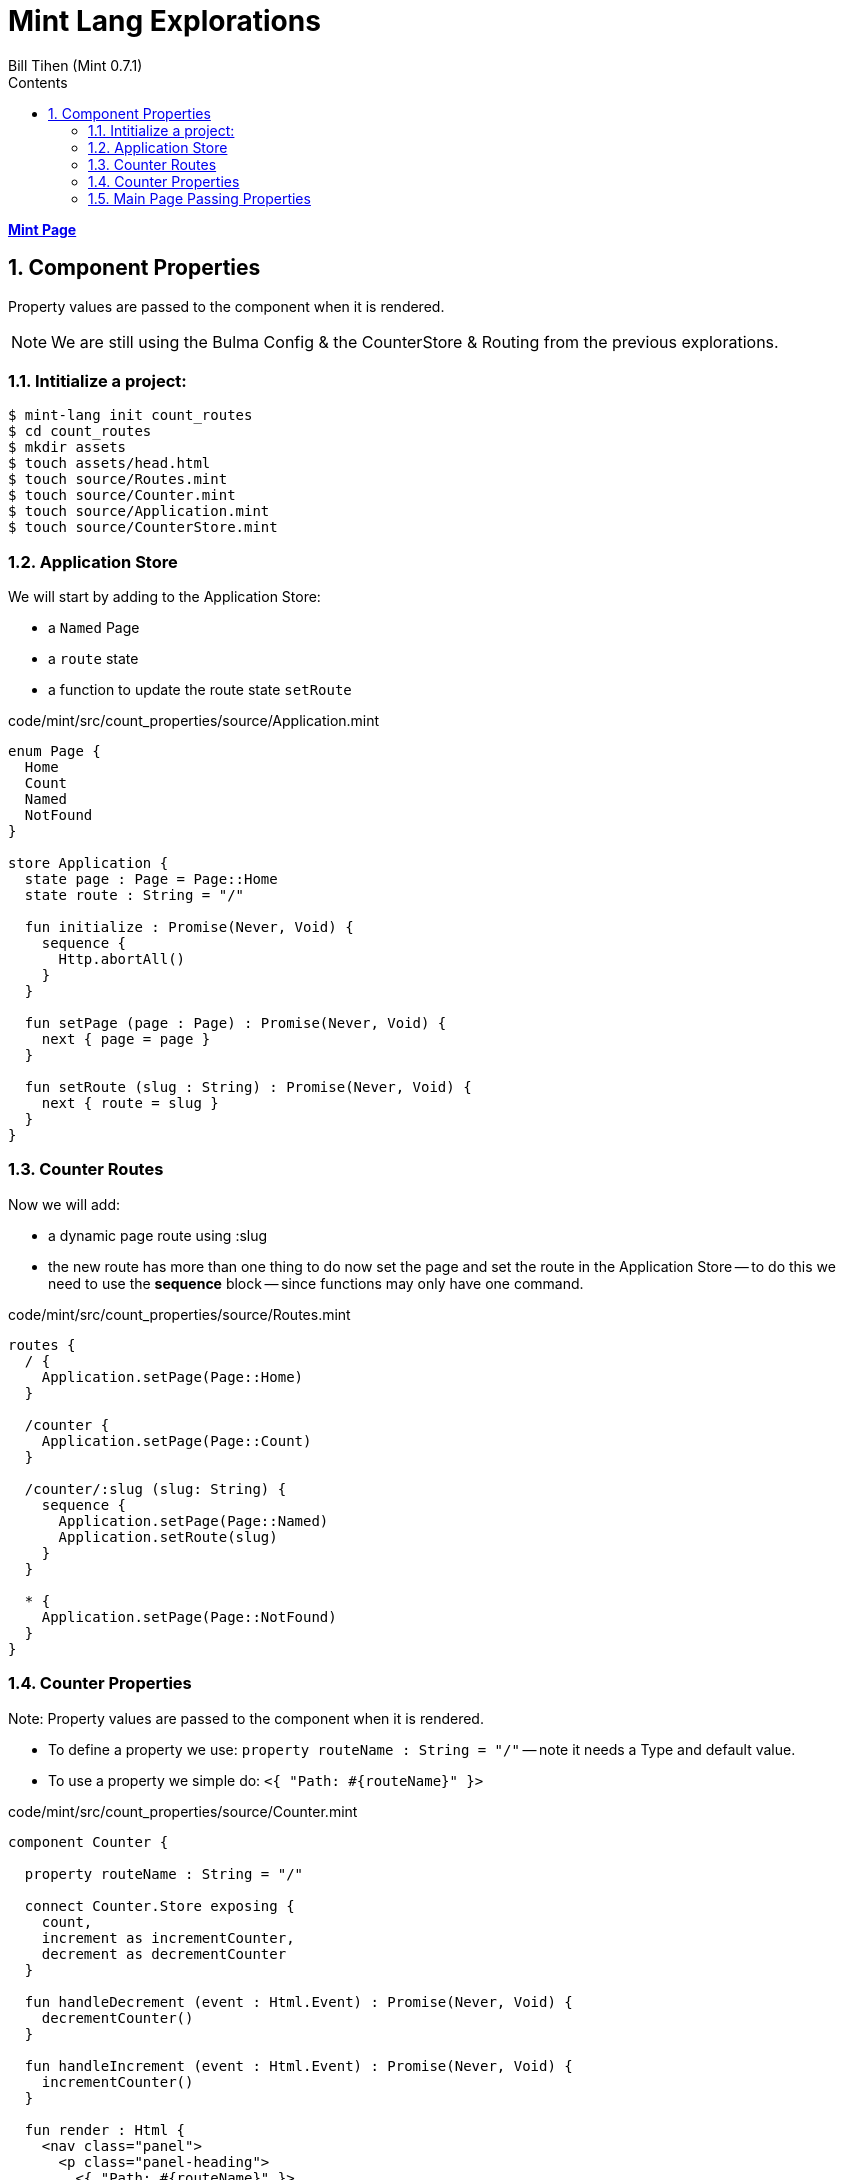 = Mint Lang Explorations
:source-highlighter: prettify
:source-language: mint
Bill Tihen (Mint 0.7.1)
:sectnums:
:toc:
:toclevels: 4
:toc-title: Contents

:description: Exploring Mint's Features
:keywords: Mint Language
:imagesdir: ./images

**link:index.html[Mint Page]**

== Component Properties 

Property values are passed to the component when it is rendered.

NOTE: We are still using the Bulma Config & the CounterStore & Routing from the previous explorations.

=== Intitialize a project:

```bash
$ mint-lang init count_routes
$ cd count_routes 
$ mkdir assets
$ touch assets/head.html
$ touch source/Routes.mint
$ touch source/Counter.mint
$ touch source/Application.mint
$ touch source/CounterStore.mint
```

=== Application Store 

We will start by adding to the Application Store:

* a `Named` Page
* a `route` state 
* a function to update the route state `setRoute`

.code/mint/src/count_properties/source/Application.mint
[source,linenums]
----
enum Page {
  Home
  Count
  Named
  NotFound
}

store Application {
  state page : Page = Page::Home
  state route : String = "/"

  fun initialize : Promise(Never, Void) {
    sequence {
      Http.abortAll()
    }
  }

  fun setPage (page : Page) : Promise(Never, Void) {
    next { page = page }
  }

  fun setRoute (slug : String) : Promise(Never, Void) {
    next { route = slug }
  }
}
----

=== Counter Routes

Now we will add: 

* a dynamic page route using :slug
* the new route has more than one thing to do now set the page and set the route in the Application Store -- to do this we need to use the *sequence* block -- since functions may only have one command.

.code/mint/src/count_properties/source/Routes.mint
[source,linenums]
----
routes {
  / {
    Application.setPage(Page::Home)
  }

  /counter {
    Application.setPage(Page::Count)
  }

  /counter/:slug (slug: String) {
    sequence {
      Application.setPage(Page::Named)
      Application.setRoute(slug)
    }
  }

  * {
    Application.setPage(Page::NotFound)
  }
}
----

=== Counter Properties

Note: Property values are passed to the component when it is rendered.

* To define a property we use: `property routeName : String = "/"` -- note it needs a Type and default value.
* To use a property we simple do: `<{ "Path: #{routeName}" }>`

.code/mint/src/count_properties/source/Counter.mint
[source,linenums]
----
component Counter {

  property routeName : String = "/"

  connect Counter.Store exposing {
    count,
    increment as incrementCounter,
    decrement as decrementCounter
  }

  fun handleDecrement (event : Html.Event) : Promise(Never, Void) {
    decrementCounter()
  }

  fun handleIncrement (event : Html.Event) : Promise(Never, Void) {
    incrementCounter()
  }

  fun render : Html {
    <nav class="panel">
      <p class="panel-heading">
        <{ "Path: #{routeName}" }>
      </p>
      <p class="panel-tabs">
        <a>
          <button class="button is-medium is-warning" onClick={handleDecrement}>
            <i class="fas fa-minus"></i>
          </button>
        </a>
        <a>
          <p class="title is-3">
            <{ "Count: #{count}" }>
          </p>
        </a>
        <a>
          <button class="button is-medium is-success" onClick={handleIncrement}>
            <i class="fas fa-plus"></i>
          </button>
        </a>
      </p>
    </nav>
  }
}
----

=== Main Page Passing Properties

Now you can see we are passing properties using: 

* a static value: `<Counter routeName="/counter"/>`
* a dynamic value: `<Counter routeName={"/counter/#{route}"}/>`

These values will be used by Counter when rendering the page.

.code/mint/src/count_properties/source/Main.mint
[source,linenums]
----
component Main {
  
  connect Application exposing { page, route }

  style base {
    font-family: sans;
    font-weight: bold;
    font-size: 50px;

    justify-content: center;
    align-items: center;
    display: flex;
    height: 100vh;
    width: 100vw;
  }

  fun render : Html {
    case (page) {
      Page::Home => 
        <div::base>
          <Counter/>
        </div>

      Page::Count => 
        <div::base>
          <Counter routeName="/counter"/>
        </div>

      Page::Named => 
        <div::base>
          <Counter routeName={"/counter/#{route}"}/>
        </div>

      Page::NotFound =>
        <div::base>
          "Page NOT Found"
        </div>
    }
  }
}
----

stop mint and restart

Now open:
* `http://localhost:3000` -- the counter title should now be `/`
* `http://localhost:3000/counter` -- the counter title should now be `/counter`
* `http://localhost:3000/counter/cool` -- the counter title should now be `/counter/cool`
* `http://localhost:3000/counter/coolest` -- the counter title should now be `/counter/coolest`
* `http://localhost:3000/counter/nopagefound` - not found should appear

**link:index.html[Mint Page]**